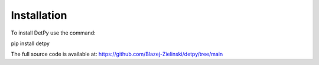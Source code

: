 Installation
============================

To install DetPy use the command:

pip install detpy

The full source code is available at: https://github.com/Blazej-Zielinski/detpy/tree/main
